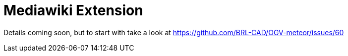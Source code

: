 = Mediawiki Extension

Details coming soon, but to start with take a look at
https://github.com/BRL-CAD/OGV-meteor/issues/60
